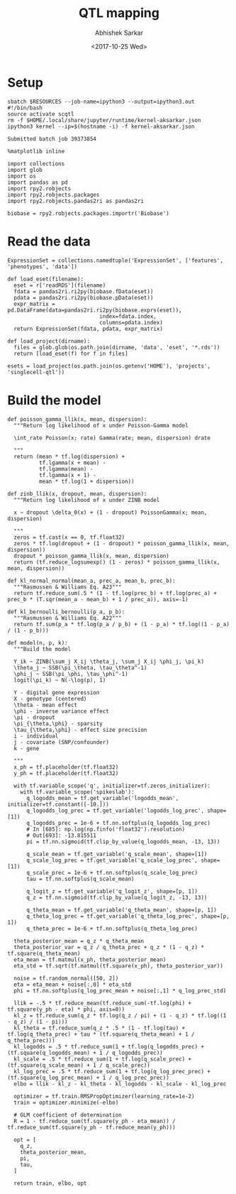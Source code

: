 #+TITLE: QTL mapping
#+DATE: <2017-10-25 Wed>
#+AUTHOR: Abhishek Sarkar
#+EMAIL: aksarkar@uchicago.edu
#+OPTIONS: ':nil *:t -:t ::t <:t H:3 \n:nil ^:t arch:headline author:t
#+OPTIONS: broken-links:nil c:nil creator:nil d:(not "LOGBOOK") date:t e:t
#+OPTIONS: email:nil f:t inline:t num:t p:nil pri:nil prop:nil stat:t tags:t
#+OPTIONS: tasks:t tex:t timestamp:t title:t toc:t todo:t |:t
#+LANGUAGE: en
#+SELECT_TAGS: export
#+EXCLUDE_TAGS: noexport
#+CREATOR: Emacs 25.1.1 (Org mode 9.1.2)
#+PROPERTY: header-args:ipython+ :session kernel-aksarkar.json :results raw drawer :async t

* Setup

  #+NAME: ipython3-kernel
  #+BEGIN_SRC shell :dir (concat (file-name-as-directory (getenv "SCRATCH")) "singlecell") :var RESOURCES="--mem=8G --partition=broadwl"
    sbatch $RESOURCES --job-name=ipython3 --output=ipython3.out
    #!/bin/bash
    source activate scqtl
    rm -f $HOME/.local/share/jupyter/runtime/kernel-aksarkar.json
    ipython3 kernel --ip=$(hostname -i) -f kernel-aksarkar.json
  #+END_SRC

  #+RESULTS: ipython3-kernel
  : Submitted batch job 39373854

  #+NAME: imports
  #+BEGIN_SRC ipython
    %matplotlib inline

    import collections
    import glob
    import os
    import pandas as pd
    import rpy2.robjects
    import rpy2.robjects.packages
    import rpy2.robjects.pandas2ri as pandas2ri

    biobase = rpy2.robjects.packages.importr('Biobase')
  #+END_SRC

  #+RESULTS: imports
  :RESULTS:
  :END:

* Read the data

  #+BEGIN_SRC ipython
    ExpressionSet = collections.namedtuple('ExpressionSet', ['features', 'phenotypes', 'data'])

    def load_eset(filename):
      eset = r['readRDS'](filename)
      fdata = pandas2ri.ri2py(biobase.fData(eset))
      pdata = pandas2ri.ri2py(biobase.pData(eset))
      expr_matrix = pd.DataFrame(data=pandas2ri.ri2py(biobase.exprs(eset)), 
                                 index=fdata.index,
                                 columns=pdata.index)
      return ExpressionSet(fdata, pdata, expr_matrix)

    def load_project(dirname):
      files = glob.glob(os.path.join(dirname, 'data', 'eset', '*.rds'))
      return [load_eset(f) for f in files]

    esets = load_project(os.path.join(os.getenv('HOME'), 'projects', 'singlecell-qtl'))
  #+END_SRC

  #+RESULTS:
  :RESULTS:
  :END:

* Build the model

  #+BEGIN_SRC ipython
    def poisson_gamma_llik(x, mean, dispersion):
      """Return log likelihood of x under Poisson-Gamma model

      \int_rate Poisson(x; rate) Gamma(rate; mean, dispersion) drate

      """
      return (mean * tf.log(dispersion) +
              tf.lgamma(x + mean) -
              tf.lgamma(mean) - 
              tf.lgamma(x + 1) -
              mean * tf.log(1 + dispersion))

    def zinb_llik(x, dropout, mean, dispersion):
      """Return log likelihood of x under ZINB model

      x ~ dropout \delta_0(x) + (1 - dropout) PoissonGamma(x; mean, dispersion)

      """
      zeros = tf.cast(x == 0, tf.float32)
      zeros * tf.log(dropout + (1 - dropout) * poisson_gamma_llik(x, mean, dispersion))
      dropout * poisson_gamma_llik(x, mean, dispersion)
      return (tf.reduce_logsumexp() (1 - zeros) * poisson_gamma_llik(x, mean, dispersion))

    def kl_normal_normal(mean_a, prec_a, mean_b, prec_b):
      """Rasmussen & Williams Eq. A23"""
      return tf.reduce_sum(.5 * (1 - tf.log(prec_b) + tf.log(prec_a) + prec_b * (T.sqr(mean_a - mean_b) + 1 / prec_a)), axis=-1)

    def kl_bernoulli_bernoulli(p_a, p_b):
      """Rasmussen & Williams Eq. A22"""
      return tf.sum(p_a * tf.log(p_a / p_b) + (1 - p_a) * tf.log((1 - p_a) / (1 - p_b)))

    def model(n, p, k):
      """Build the model

      Y_ik ~ ZINB(\sum_j X_ij \theta_j, \sum_j X_ij \phi_j, \pi_k)
      \theta_j ~ SSB(\pi_\theta, \tau_\theta^-1)
      \phi_j ~ SSB(\pi_\phi, \tau_\phi^-1)
      logit(\pi_k) ~ N(-\log(p), 1)

      Y - digital gene expression
      X - genotype (centered)
      \theta - mean effect
      \phi - inverse variance effect
      \pi - dropout
      \pi_{\theta,\phi} - sparsity
      \tau_{\theta,\phi} - effect size precision
      i - individual
      j - covariate (SNP/confounder)
      k - gene

      """
      x_ph = tf.placeholder(tf.float32)
      y_ph = tf.placeholder(tf.float32)

      with tf.variable_scope('q', initializer=tf.zeros_initializer):
        with tf.variable_scope('spikeslab'):
          q_logodds_mean = tf.get_variable('logodds_mean', initializer=tf.constant([-10.]))
          q_logodds_log_prec = tf.get_variable('logodds_log_prec', shape=[1])
          q_logodds_prec = 1e-6 + tf.nn.softplus(q_logodds_log_prec)
          # In [685]: np.log(np.finfo('float32').resolution)
          # Out[693]: -13.815511
          pi = tf.nn.sigmoid(tf.clip_by_value(q_logodds_mean, -13, 13))

          q_scale_mean = tf.get_variable('q_scale_mean', shape=[1])
          q_scale_log_prec = tf.get_variable('q_scale_log_prec', shape=[1])
          q_scale_prec = 1e-6 + tf.nn.softplus(q_scale_log_prec)
          tau = tf.nn.softplus(q_scale_mean)

          q_logit_z = tf.get_variable('q_logit_z', shape=[p, 1])
          q_z = tf.nn.sigmoid(tf.clip_by_value(q_logit_z, -13, 13))

          q_theta_mean = tf.get_variable('q_theta_mean', shape=[p, 1])
          q_theta_log_prec = tf.get_variable('q_theta_log_prec', shape=[p, 1])
          q_theta_prec = 1e-6 + tf.nn.softplus(q_theta_log_prec)

      theta_posterior_mean = q_z * q_theta_mean
      theta_posterior_var = q_z / q_theta_prec + q_z * (1 - q_z) * tf.square(q_theta_mean)
      eta_mean = tf.matmul(x_ph, theta_posterior_mean)
      eta_std = tf.sqrt(tf.matmul(tf.square(x_ph), theta_posterior_var))

      noise = tf.random_normal([50, 2])
      eta = eta_mean + noise[:,0] * eta_std
      phi = tf.nn.softplus(q_log_prec_mean + noise[:,1] * q_log_prec_std)

      llik = -.5 * tf.reduce_mean(tf.reduce_sum(-tf.log(phi) + tf.square(y_ph - eta) * phi, axis=0))
      kl_z = tf.reduce_sum(q_z * tf.log(q_z / pi) + (1 - q_z) * tf.log((1 - q_z) / (1 - pi)))
      kl_theta = tf.reduce_sum(q_z * .5 * (1 - tf.log(tau) + tf.log(q_theta_prec) + tau * (tf.square(q_theta_mean) + 1 / q_theta_prec)))
      kl_logodds = .5 * tf.reduce_sum(1 + tf.log(q_logodds_prec) + (tf.square(q_logodds_mean) + 1 / q_logodds_prec))
      kl_scale = .5 * tf.reduce_sum(1 + tf.log(q_scale_prec) + (tf.square(q_scale_mean) + 1 / q_scale_prec))
      kl_log_prec = .5 * tf.reduce_sum(1 + tf.log(q_log_prec_prec) + (tf.square(q_log_prec_mean) + 1 / q_log_prec_prec))
      elbo = llik - kl_z - kl_theta - kl_logodds - kl_scale - kl_log_prec

      optimizer = tf.train.RMSPropOptimizer(learning_rate=1e-2)
      train = optimizer.minimize(-elbo)

      # GLM coefficient of determination
      R = 1 - tf.reduce_sum(tf.square(y_ph - eta_mean)) / tf.reduce_sum(tf.square(y_ph - tf.reduce_mean(y_ph)))

      opt = [
        q_z,
        theta_posterior_mean,
        pi,
        tau,
      ]

      return train, elbo, opt
  #+END_SRC
